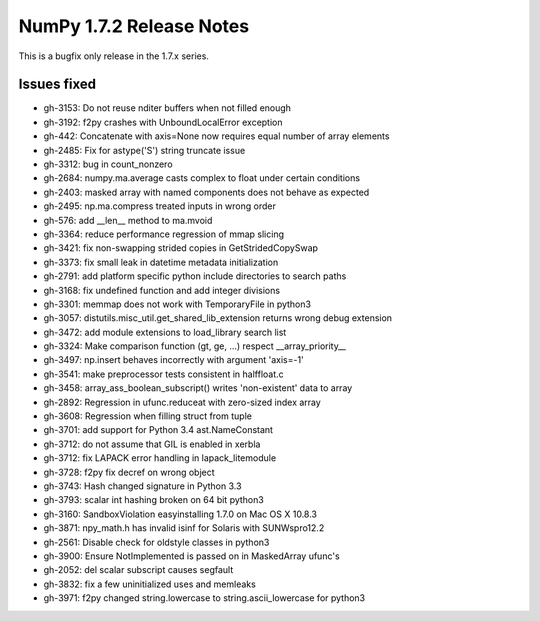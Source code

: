 NumPy 1.7.2 Release Notes
*************************

This is a bugfix only release in the 1.7.x series.


Issues fixed
============

* gh-3153: Do not reuse nditer buffers when not filled enough
* gh-3192: f2py crashes with UnboundLocalError exception
* gh-442: Concatenate with axis=None now requires equal number of array elements
* gh-2485: Fix for astype('S') string truncate issue
* gh-3312: bug in count_nonzero
* gh-2684: numpy.ma.average casts complex to float under certain conditions
* gh-2403: masked array with named components does not behave as expected
* gh-2495: np.ma.compress treated inputs in wrong order
* gh-576: add __len__ method to ma.mvoid
* gh-3364: reduce performance regression of mmap slicing
* gh-3421: fix non-swapping strided copies in GetStridedCopySwap
* gh-3373: fix small leak in datetime metadata initialization
* gh-2791: add platform specific python include directories to search paths
* gh-3168: fix undefined function and add integer divisions
* gh-3301: memmap does not work with TemporaryFile in python3
* gh-3057: distutils.misc_util.get_shared_lib_extension returns wrong debug extension
* gh-3472: add module extensions to load_library search list
* gh-3324: Make comparison function (gt, ge, ...) respect __array_priority__
* gh-3497: np.insert behaves incorrectly with argument 'axis=-1'
* gh-3541: make preprocessor tests consistent in halffloat.c
* gh-3458: array_ass_boolean_subscript() writes 'non-existent' data to array
* gh-2892: Regression in ufunc.reduceat with zero-sized index array
* gh-3608: Regression when filling struct from tuple
* gh-3701: add support for Python 3.4 ast.NameConstant
* gh-3712: do not assume that GIL is enabled in xerbla
* gh-3712: fix LAPACK error handling in lapack_litemodule
* gh-3728: f2py fix decref on wrong object
* gh-3743: Hash changed signature in Python 3.3
* gh-3793: scalar int hashing broken on 64 bit python3
* gh-3160: SandboxViolation easyinstalling 1.7.0 on Mac OS X 10.8.3
* gh-3871: npy_math.h has invalid isinf for Solaris with SUNWspro12.2
* gh-2561: Disable check for oldstyle classes in python3
* gh-3900: Ensure NotImplemented is passed on in MaskedArray ufunc's
* gh-2052: del scalar subscript causes segfault
* gh-3832: fix a few uninitialized uses and memleaks
* gh-3971: f2py changed string.lowercase to string.ascii_lowercase for python3
